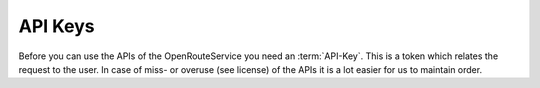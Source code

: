 API Keys
--------

Before you can use the APIs of the OpenRouteService you need an :term:`API-Key`. This is a token which relates the request to the user. In case of miss- or overuse (see license) of the APIs it is a lot easier for us to maintain order.